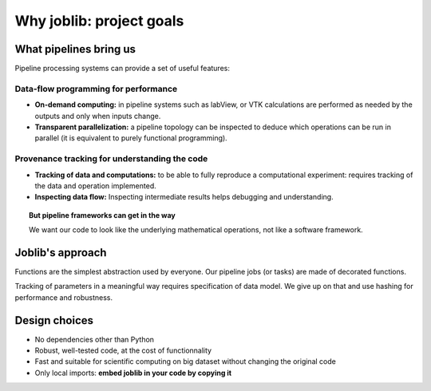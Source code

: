 
Why joblib: project goals
===========================

What pipelines bring us
--------------------------

Pipeline processing systems can provide a set of useful features:

Data-flow programming for performance
......................................

* **On-demand computing:** in pipeline systems such as labView, or VTK
  calculations are performed as needed by the outputs and only when
  inputs change.

* **Transparent parallelization:** a pipeline topology can be inspected
  to deduce which operations can be run in parallel (it is equivalent to
  purely functional programming).

Provenance tracking for understanding the code
...............................................

* **Tracking of data and computations:** to be able to fully reproduce a
  computational experiment: requires tracking of the data and operation
  implemented.

* **Inspecting data flow:** Inspecting intermediate results helps
  debugging and understanding.

.. topic:: But pipeline frameworks can get in the way
    :class: warning

    We want our code to look like the underlying mathematical
    operations, not like a software framework.

Joblib's approach
--------------------

Functions are the simplest abstraction used by everyone. Our pipeline
jobs (or tasks) are made of decorated functions.

Tracking of parameters in a meaningful way requires specification of
data model. We give up on that and use hashing for performance and
robustness.

Design choices
---------------

* No dependencies other than Python

* Robust, well-tested code, at the cost of functionnality

* Fast and suitable for scientific computing on big dataset without
  changing the original code

* Only local imports: **embed joblib in your code by copying it** 



